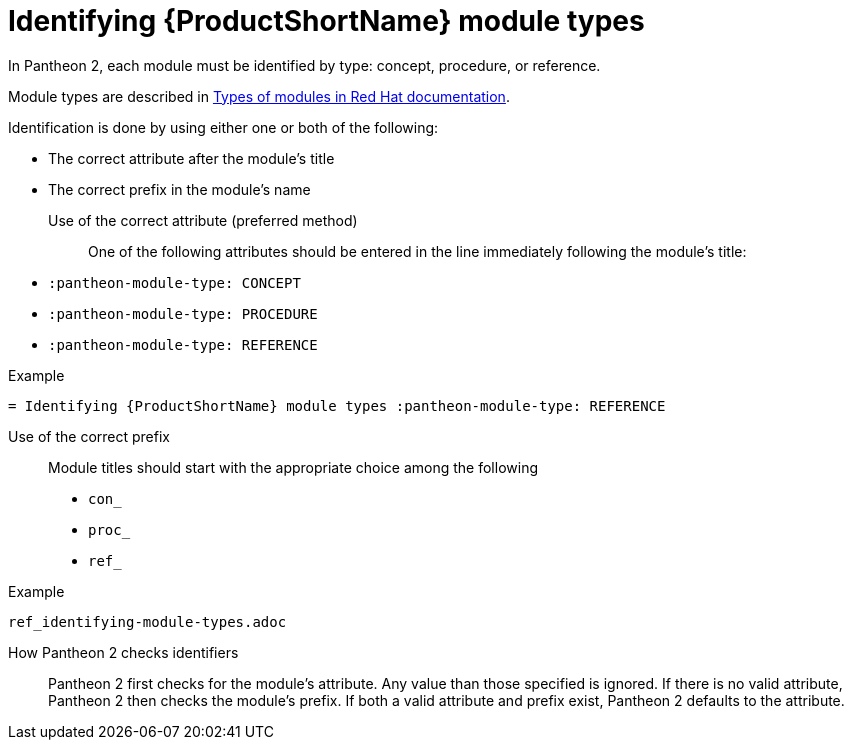 [id='identifying-module-types_{context}']
= Identifying {ProductShortName} module types
:pantheon-module-type: REFERENCE

In Pantheon 2, each module must be identified by type: concept, procedure, or reference.

Module types are described in https://redhat-documentation.github.io/modular-docs/#writing-mod-docs[Types of modules in Red Hat documentation].

Identification is done by using either one or both of the following:

* The correct attribute after the module's title
* The correct prefix in the module's name

Use of the correct attribute (preferred method)::

One of the following attributes should be entered in the line immediately following the module's title:

* `:pantheon-module-type: CONCEPT`
* `:pantheon-module-type: PROCEDURE`
* `:pantheon-module-type: REFERENCE`

====
.Example

`= Identifying {ProductShortName} module types :pantheon-module-type: REFERENCE`

====

Use of the correct prefix::

Module titles should start with the appropriate choice among the following

* `con_`
* `proc_`
* `ref_`

====
.Example

`ref_identifying-module-types.adoc`

====

How Pantheon 2 checks identifiers::

Pantheon 2 first checks for the module's attribute. Any value than those specified is ignored. If there is no valid attribute, Pantheon 2 then checks the module's prefix. If both a valid attribute and prefix exist, Pantheon 2 defaults to the attribute.
